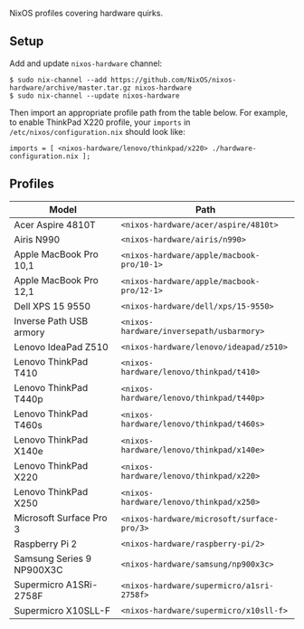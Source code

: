 NixOS profiles covering hardware quirks.

** Setup

Add and update ~nixos-hardware~ channel:

  : $ sudo nix-channel --add https://github.com/NixOS/nixos-hardware/archive/master.tar.gz nixos-hardware
  : $ sudo nix-channel --update nixos-hardware

Then import an appropriate profile path from the table below. For example, to
enable ThinkPad X220 profile, your ~imports~ in ~/etc/nixos/configuration.nix~
should look like:

  : imports = [ <nixos-hardware/lenovo/thinkpad/x220> ./hardware-configuration.nix ];

** Profiles

|---------------------------+--------------------------------------------|
| Model                     | Path                                       |
|---------------------------+--------------------------------------------|
| Acer Aspire 4810T         | ~<nixos-hardware/acer/aspire/4810t>~       |
| Airis N990                | ~<nixos-hardware/airis/n990>~              |
| Apple MacBook Pro 10,1    | ~<nixos-hardware/apple/macbook-pro/10-1>~  |
| Apple MacBook Pro 12,1    | ~<nixos-hardware/apple/macbook-pro/12-1>~  |
| Dell XPS 15 9550          | ~<nixos-hardware/dell/xps/15-9550>~        |
| Inverse Path USB armory   | ~<nixos-hardware/inversepath/usbarmory>~   |
| Lenovo IdeaPad Z510       | ~<nixos-hardware/lenovo/ideapad/z510>~     |
| Lenovo ThinkPad T410      | ~<nixos-hardware/lenovo/thinkpad/t410>~    |
| Lenovo ThinkPad T440p     | ~<nixos-hardware/lenovo/thinkpad/t440p>~   |
| Lenovo ThinkPad T460s     | ~<nixos-hardware/lenovo/thinkpad/t460s>~   |
| Lenovo ThinkPad X140e     | ~<nixos-hardware/lenovo/thinkpad/x140e>~   |
| Lenovo ThinkPad X220      | ~<nixos-hardware/lenovo/thinkpad/x220>~    |
| Lenovo ThinkPad X250      | ~<nixos-hardware/lenovo/thinkpad/x250>~    |
| Microsoft Surface Pro 3   | ~<nixos-hardware/microsoft/surface-pro/3>~ |
| Raspberry Pi 2            | ~<nixos-hardware/raspberry-pi/2>~          |
| Samsung Series 9 NP900X3C | ~<nixos-hardware/samsung/np900x3c>~        |
| Supermicro A1SRi-2758F    | ~<nixos-hardware/supermicro/a1sri-2758f>~  |
| Supermicro X10SLL-F       | ~<nixos-hardware/supermicro/x10sll-f>~     |
|---------------------------+--------------------------------------------|
